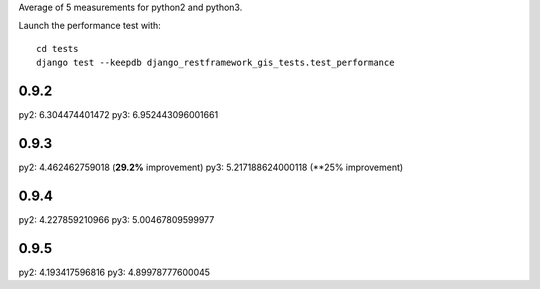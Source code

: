 Average of 5 measurements for python2 and python3.

Launch the performance test with::

    cd tests
    django test --keepdb django_restframework_gis_tests.test_performance

0.9.2
=====

py2: 6.304474401472
py3: 6.952443096001661

0.9.3
=====

py2: 4.462462759018 (**29.2%** improvement)
py3: 5.217188624000118 (**25% improvement)

0.9.4
=====

py2: 4.227859210966
py3: 5.00467809599977

0.9.5
=====

py2: 4.193417596816
py3: 4.89978777600045
